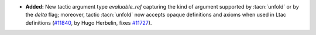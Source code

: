 - **Added:**
  New tactic argument type `evaluable_ref` capturing the kind of
  argument supported by :tacn:`unfold` or by the `delta` flag;
  moreover, tactic :tacn:`unfold` now accepts opaque definitions and
  axioms when used in Ltac definitions
  (`#11840 <https://github.com/coq/coq/pull/11840>`_,
  by Hugo Herbelin, fixes `#11727 <https://github.com/coq/coq/issues/11727>`_).
